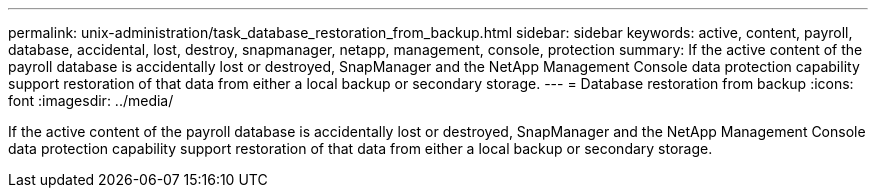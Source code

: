 ---
permalink: unix-administration/task_database_restoration_from_backup.html
sidebar: sidebar
keywords: active, content, payroll, database, accidental, lost, destroy, snapmanager, netapp, management, console, protection
summary: If the active content of the payroll database is accidentally lost or destroyed, SnapManager and the NetApp Management Console data protection capability support restoration of that data from either a local backup or secondary storage.
---
= Database restoration from backup
:icons: font
:imagesdir: ../media/

[.lead]
If the active content of the payroll database is accidentally lost or destroyed, SnapManager and the NetApp Management Console data protection capability support restoration of that data from either a local backup or secondary storage.
